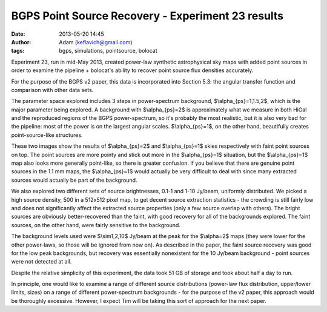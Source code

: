 BGPS Point Source Recovery - Experiment 23 results
##################################################
:date: 2013-05-20 14:45
:author: Adam (keflavich@gmail.com)
:tags: bgps, simulations, pointsource, bolocat

Experiment 23, run in mid-May 2013, created power-law synthetic astrophysical
sky maps with added point sources in order to examine the pipeline + bolocat's
ability to recover point source flux densities accurately.

For the purpose of the BGPS v2 paper, this data is incorporated into Section
5.3: the angular transfer function and comparison with other data sets.

The parameter space explored includes 3 steps in power-spectrum background,
$\\alpha_{ps}=1,1.5,2$, which is the major parameter being explored.  A
background with $\\alpha_{ps}=2$ is approximately what we measure in both HiGal
and the reproduced regions of the BGPS power-spectrum, so it's probably the
most realistic, but it is also very bad for the pipeline: most of the power is
on the largest angular scales.  $\\alpha_{ps}=1$, on the other hand,
beautifully creates point-source-like structures.

These two images show the results of $\\alpha_{ps}=2$ and $\\alpha_{ps}=1$
skies respectively with faint point sources on top.  The point sources are more
pointy and stick out more in the $\\alpha_{ps}=1$ situation, but the
$\\alpha_{ps}=1$ map also looks more generally point-like, so there is greater
confusion.  If you believe that there are genuine point sources in the 1.1 mm
maps, the $\\alpha_{ps}=1$ would actually be very difficult to deal with since
many extracted sources would actually be part of the background.

.. image:: |filename|/bgps/images/bgps-point-source-recovery/exp23_faint_ds2_astrosky_arrang45_atmotest_amp5.0E-05_sky-2.0_seed00_peak5.0E-03_smooth_withptsrc_label_compare.png
    :width: 800px

.. image:: |filename|/bgps/images/bgps-point-source-recovery/exp23_faint_ds2_astrosky_arrang45_atmotest_amp5.0E-05_sky-1.0_seed00_peak5.0E-03_smooth_withptsrc_label_compare.png
    :width: 800px


We also explored two different sets of source brightnesses, 0.1-1 and 1-10
Jy/beam, uniformly distributed.  We picked a high source density, 500 in a
512x512 pixel map, to get decent source extraction statistics - the crowding is
still fairly low and does not significantly affect the extracted source
properties (only a few source overlap with others).  The bright sources are
obviously better-recovered than the faint, with good recovery for all of the
backgrounds explored.  The faint sources, on the other hand, were fairly
sensitive to the background.

The background levels used were $\\sim1,2,10$ Jy/beam at the peak for the
$\\alpha=2$ maps (they were lower for the other power-laws, so those will be
ignored from now on).  As described in the paper, the faint source recovery was
good for the low peak backgrounds, but recovery was essentially nonexistent for
the 10 Jy/beam background - point sources were not detected at all.

Despite the relative simplicity of this experiment, the data took 51 GB of
storage and took about half a day to run.  

In principle, one would like to examine a range of different source
distributions (power-law flux distribution, upper/lower limits, sizes) on a
range of different power-spectrum backgrounds - for the purpose of the v2
paper, this approach would be thoroughly excessive.  However, I expect Tim will
be taking this sort of approach for the next paper.
